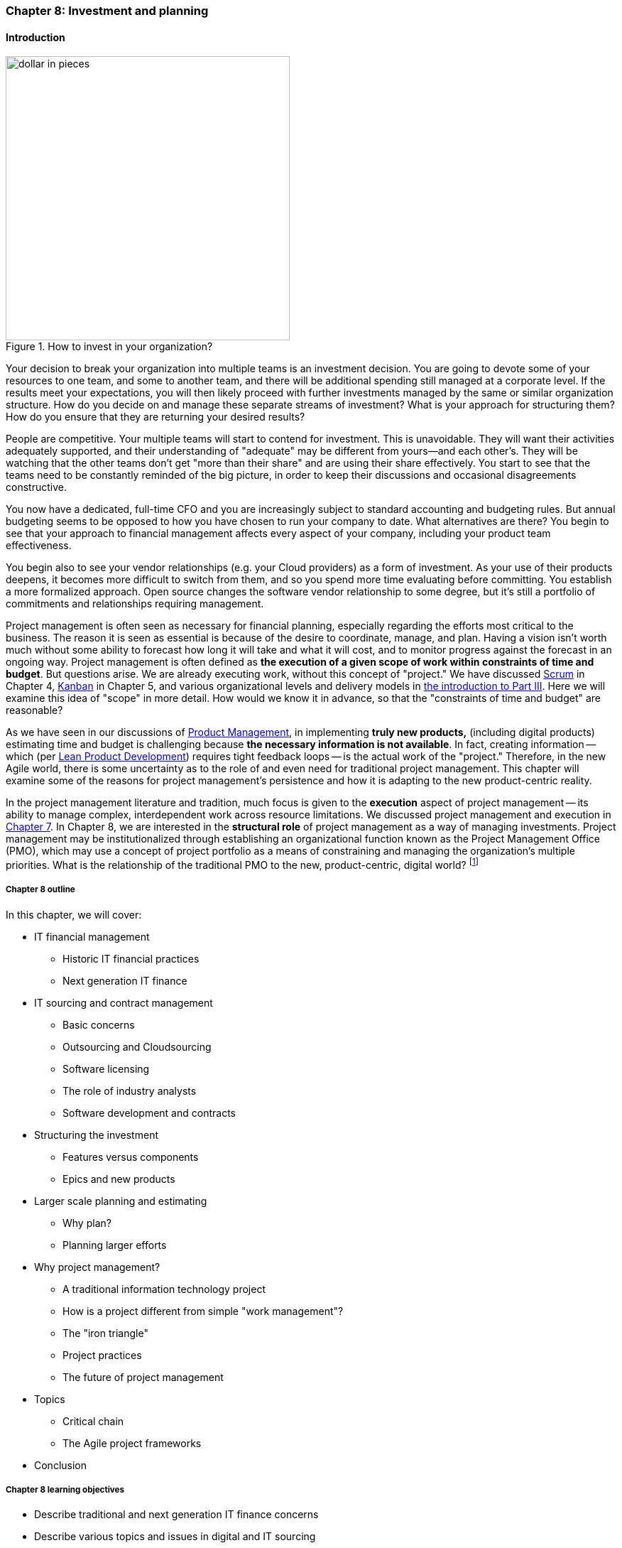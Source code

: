 anchor:chap-invest-mgmt[]

=== Chapter 8: Investment and planning



==== Introduction

[[fig-dollar-pieces-400-o]]
.How to invest in your organization?
image::images/3_08-dollar-pieces.jpg[dollar in pieces, 400, , float="right"]

Your decision to break your organization into multiple teams is an investment decision. You are going to devote some of your resources to one team, and some to another team, and there will be additional spending still managed at a corporate level. If the results meet your expectations, you will then likely proceed with further investments managed by the same or similar organization structure. How do you decide on and manage these separate streams of investment? What is your approach for structuring them? How do you ensure that they are returning your desired results?

People are competitive. Your multiple teams will start to contend for investment. This is unavoidable. They will want their activities adequately supported, and their understanding of "adequate" may be different from yours--and each other's. They will  be watching that the other teams don't get "more than their share" and are using their share effectively. You start to see that the teams need to be constantly reminded of the big picture, in order to keep their discussions and occasional disagreements constructive.

You now have a dedicated, full-time CFO and you are increasingly subject to standard accounting and budgeting rules. But annual budgeting seems to be opposed to how you have chosen to run your company to date. What alternatives are there? You begin to see that your approach to financial management affects every aspect of your company, including your product team effectiveness.

You begin also to see your vendor relationships (e.g. your Cloud providers) as a form of investment. As your use of their products deepens, it becomes more difficult to switch from them, and so you spend more time evaluating before committing. You establish a more formalized approach. Open source changes the software vendor relationship to some degree, but it's still a portfolio of commitments and relationships requiring management.

Project management is often seen as necessary for financial planning, especially regarding the efforts most critical to the business. The reason it is seen as essential is because of the desire to coordinate, manage, and plan. Having a vision isn't worth much without some ability to forecast how long it will take and what it will cost, and to monitor progress against the forecast in an ongoing way. Project management is often defined as *the execution of a given scope of work within constraints of time and budget*. But questions arise. We are already executing work, without this concept of "project." We have discussed xref:scrum[Scrum] in Chapter 4, xref:kanban[Kanban] in Chapter 5, and various organizational levels and delivery models in xref:scaling-org[the introduction to Part III]. Here we will examine this idea of "scope" in more detail. How would we know it in advance, so that the "constraints of time and budget" are reasonable?

As we have seen in our discussions of  xref:product-mgmt[Product Management], in implementing *truly new products,* (including digital products) estimating time and budget is challenging because *the necessary information is not available*. In fact, creating information -- which (per xref:lean-product-dev[Lean Product Development]) requires tight feedback loops -- is the actual work of the "project." Therefore, in the new Agile world, there is some uncertainty as to the role of and even need for traditional project management. This chapter will examine some of the reasons for project management's persistence and how it is adapting to the new product-centric reality.

In the project management literature and tradition, much focus is given to the *execution* aspect of project management -- its ability to manage complex, interdependent work across resource limitations. We discussed project management and execution in xref:project-mgmt-coordination[Chapter 7]. In Chapter 8, we are interested in the *structural role* of project management as a way of managing investments. Project management may be institutionalized through establishing an organizational function known as the Project Management Office (PMO), which may use a concept of project portfolio as a means of constraining and managing the organization's multiple priorities. What is the relationship of the traditional PMO to the new, product-centric, digital world?
footnote:[Image credit https://www.flickr.com/photos/42931449@N07/5299199423 and www.planetofsuccess.com/blog/, downloaded 2016-12-22, commercial use permitted]



===== Chapter 8 outline
In this chapter, we will cover:

* IT financial management
** Historic IT financial practices
** Next generation IT finance
* IT sourcing and contract management
** Basic concerns
** Outsourcing and Cloudsourcing
** Software licensing
** The role of industry analysts
** Software development and contracts
* Structuring the investment
** Features versus components
** Epics and new products
* Larger scale planning and estimating
** Why plan?
** Planning larger efforts
* Why project management?
** A traditional information technology project
** How is a project different from simple "work management"?
** The "iron triangle"
** Project practices
** The future of project management
* Topics
** Critical chain
** The Agile project frameworks
* Conclusion


===== Chapter 8 learning objectives

* Describe traditional and next generation IT finance concerns
* Describe various topics and issues in digital and IT sourcing
* Identify and describe techniques for structuring digital investment portfolios
* Describe basic project management practices
* Critically evaluate the role and limitations of project management as a delivery vehicle
